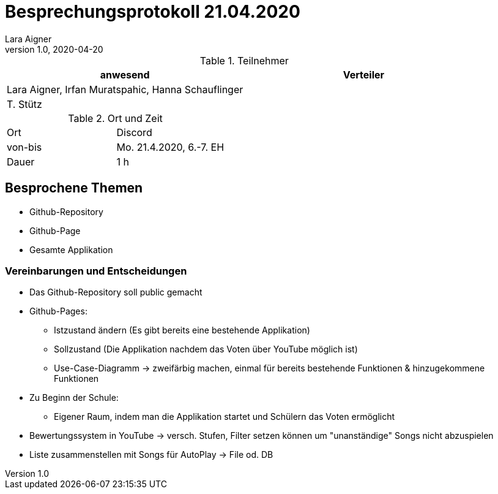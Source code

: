 = Besprechungsprotokoll 21.04.2020
Lara Aigner
1.0, 2020-04-20
ifndef::imagesdir[:imagesdir: images]
:icons: font
//:toc: left

.Teilnehmer
|===
|anwesend |Verteiler

|Lara Aigner, Irfan Muratspahic, Hanna Schauflinger
|

|T. Stütz
|
|===

.Ort und Zeit
[cols=2*]
|===
|Ort
|Discord

|von-bis
|Mo. 21.4.2020, 6.-7. EH
|Dauer
|1 h
|===



== Besprochene Themen

* Github-Repository
* Github-Page
* Gesamte Applikation

=== Vereinbarungen und Entscheidungen

* Das Github-Repository soll public gemacht
* Github-Pages:
** Istzustand ändern (Es gibt bereits eine bestehende Applikation)
** Sollzustand (Die Applikation nachdem das Voten über YouTube möglich ist)
** Use-Case-Diagramm -> zweifärbig machen, einmal für bereits bestehende Funktionen & hinzugekommene Funktionen
* Zu Beginn der Schule:
** Eigener Raum, indem man die Applikation startet und Schülern das Voten ermöglicht
* Bewertungssystem in YouTube -> versch. Stufen, Filter setzen können um "unanständige" Songs nicht abzuspielen
* Liste zusammenstellen mit Songs für AutoPlay -> File od. DB